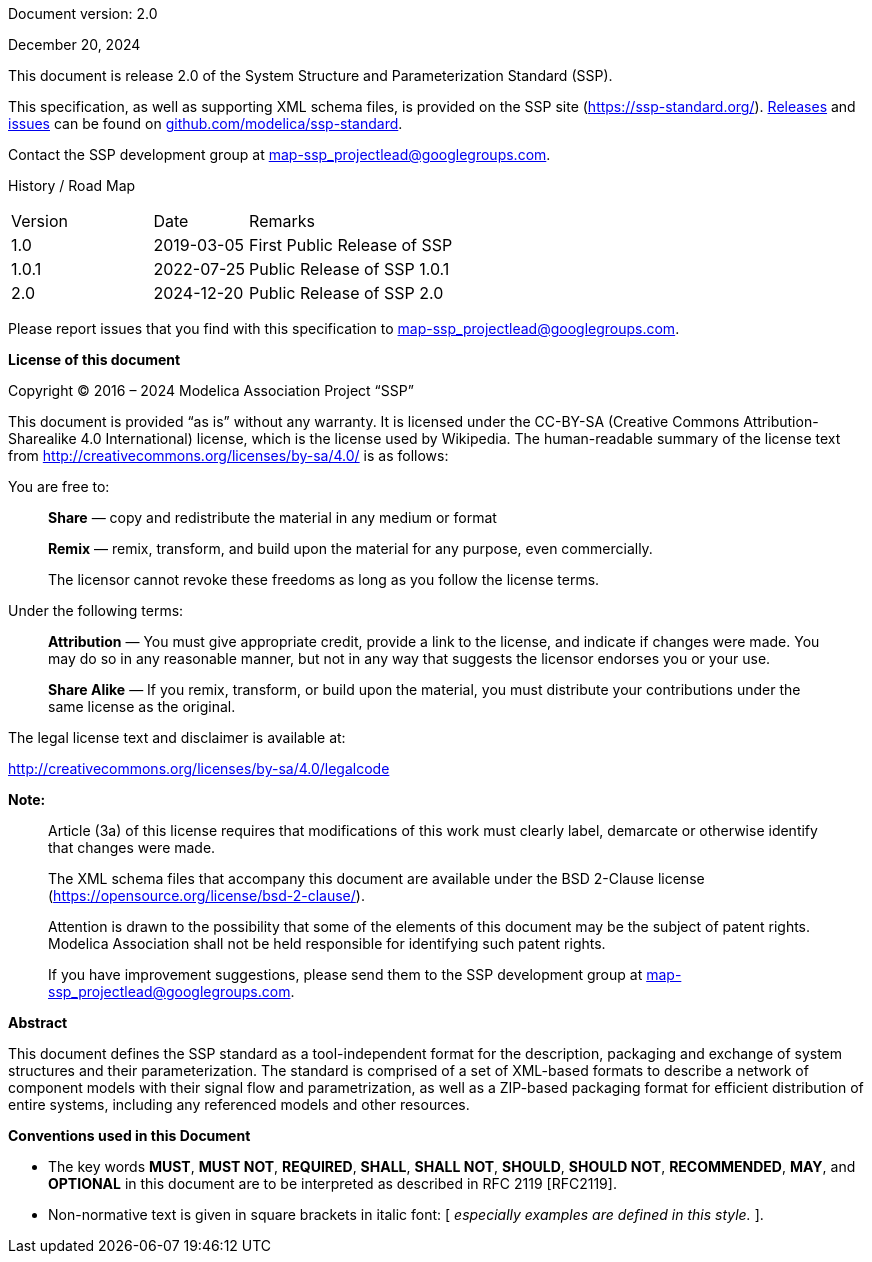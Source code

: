 Document version: 2.0

December 20, 2024

This document is release 2.0 of the System Structure and Parameterization Standard (SSP).

This specification, as well as supporting XML schema files, is provided on the SSP site (https://ssp-standard.org/).
https://github.com/modelica/ssp-standard/releases[Releases] and https://github.com/modelica/ssp-standard/issues[issues] can be found on https://github.com/modelica/ssp-standard[github.com/modelica/ssp-standard].

Contact the SSP development group at map-ssp_projectlead@googlegroups.com.

<<<

History / Road Map

[width="100%",cols="18%,12%,70%",]
|===
|Version |Date |Remarks
|1.0 |2019-03-05 |First Public Release of SSP
|1.0.1 |2022-07-25 |Public Release of SSP 1.0.1
|2.0 |2024-12-20 |Public Release of SSP 2.0
|===

Please report issues that you find with this specification to map-ssp_projectlead@googlegroups.com.

<<<

*License of this document*

Copyright © 2016 – 2024 Modelica Association Project “SSP”

This document is provided “as is” without any warranty.
It is licensed under the CC-BY-SA (Creative Commons Attribution-Sharealike 4.0 International) license, which is the license used by Wikipedia.
The human-readable summary of the license text from http://creativecommons.org/licenses/by-sa/4.0/ is as follows:

You are free to:

____
*Share* — copy and redistribute the material in any medium or format

*Remix* — remix, transform, and build upon the material for any purpose, even commercially.

The licensor cannot revoke these freedoms as long as you follow the license terms.
____

Under the following terms:

____
*Attribution* — You must give appropriate credit, provide a link to the license, and indicate if changes were made.
You may do so in any reasonable manner, but not in any way that suggests the licensor endorses you or your use.

*Share Alike* — If you remix, transform, or build upon the material, you must distribute your contributions under the same license as the original.
____

The legal license text and disclaimer is available at:

http://creativecommons.org/licenses/by-sa/4.0/legalcode

*Note:*

____
Article (3a) of this license requires that modifications of this work must clearly label, demarcate or otherwise identify that changes were made.

The XML schema files that accompany this document are available under the BSD 2-Clause license (https://opensource.org/license/bsd-2-clause/).

Attention is drawn to the possibility that some of the elements of this document may be the subject of patent rights.
Modelica Association shall not be held responsible for identifying such patent rights.

If you have improvement suggestions, please send them to the SSP development group at map-ssp_projectlead@googlegroups.com.
____

<<<

*Abstract*

This document defines the SSP standard as a tool-independent format for the description, packaging and exchange of system structures and their parameterization.
The standard is comprised of a set of XML-based formats to describe a network of component models with their signal flow and parametrization, as well as a ZIP-based packaging format for efficient distribution of entire systems, including any referenced models and other resources.

<<<

*Conventions used in this Document*

* The key words *MUST*, *MUST NOT*, *REQUIRED*, *SHALL*, *SHALL NOT*, *SHOULD*, *SHOULD NOT*, *RECOMMENDED*, *MAY*, and *OPTIONAL* in this document are to be interpreted as described in RFC 2119 [RFC2119].
* Non-normative text is given in square brackets in italic font: [ _especially examples are defined in this style._ ].
